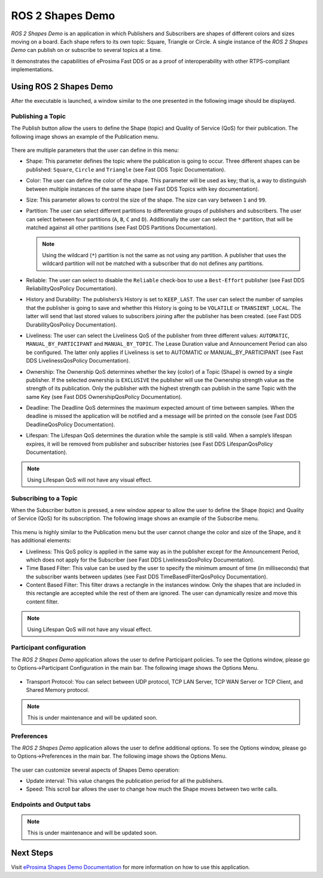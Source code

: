 .. _vulcanexus_shapes_demo:

ROS 2 Shapes Demo
=================

*ROS 2 Shapes Demo* is an application in which Publishers and Subscribers are shapes of different colors and sizes moving on a board.
Each shape refers to its own topic: Square, Triangle or Circle.
A single instance of the *ROS 2 Shapes Demo* can publish on or subscribe to several topics at a time.

It demonstrates the capabilities of eProsima Fast DDS or as a proof of interoperability with other RTPS-compliant implementations.

.. raw:: html

    <video width=100% height=auto autoplay loop controls>
        <source src="../../../_static/interoperability.mp4">
        Your browser does not support the video tag.
    </video>
    <br></br>

Using ROS 2 Shapes Demo
--------------------------

After the executable is launched, a window similar to the one presented in the following image should be displayed.

.. figure:: /rst/figures/intro/tools/shapes_demo/mainWindow.png
   :alt: Main Window
   :align: center


Publishing a Topic
^^^^^^^^^^^^^^^^^^

The Publish button allow the users to define the Shape (topic) and Quality of Service (QoS) for their publication.
The following image shows an example of the Publication menu.

.. figure:: /rst/figures/intro/tools/shapes_demo/publish.png
   :scale: 100 %
   :alt: Publish Window
   :align: center

There are multiple parameters that the user can define in this menu:

*   Shape: This parameter defines the topic where the publication is going to occur.
    Three different shapes can be published: ``Square``, ``Circle`` and ``Triangle`` (see Fast DDS Topic Documentation).
*   Color: The user can define the color of the shape.
    This parameter will be used as key; that is, a way to distinguish between multiple instances of the same shape (see Fast DDS Topics with key documentation).
*   Size: This parameter allows to control the size of the shape.
    The size can vary between ``1`` and ``99``.
*   Partition: The user can select different partitions to differentiate groups of publishers and subscribers.
    The user can select between four partitions (``A``, ``B``, ``C`` and ``D``). Additionally the user can select the ``*`` partition, that will be matched against all other partitions (see Fast DDS Partitions Documentation).

    .. note::

        Using the wildcard (``*``) partition is not the same as not using any partition. A publisher that uses the wildcard partition will not be matched with a subscriber that do not defines any partitions.

*   Reliable: The user can select to disable the ``Reliable`` check-box to use a ``Best-Effort`` publisher (see Fast DDS ReliabilityQosPolicy Documentation).
*   History and Durability: The publishers’s History is set to ``KEEP_LAST``. The user can select the number of samples that the publisher is going to save and whether this History is going to be ``VOLATILE`` or ``TRANSIENT_LOCAL``.
    The latter will send that last stored values to subscribers joining after the publisher has been created. (see Fast DDS DurabilityQosPolicy Documentation).
*   Liveliness: The user can select the Liveliness QoS of the publisher from three different values: ``AUTOMATIC``, ``MANUAL_BY_PARTICIPANT`` and ``MANUAL_BY_TOPIC``.
    The Lease Duration value and Announcement Period can also be configured.
    The latter only applies if Liveliness is set to AUTOMATIC or MANUAL_BY_PARTICIPANT (see Fast DDS LivelinessQosPolicy Documentation).
*   Ownership: The Ownership QoS determines whether the key (color) of a Topic (Shape) is owned by a single publisher.
    If the selected ownership is ``EXCLUSIVE`` the publisher will use the Ownership strength value as the strength of its publication.
    Only the publisher with the highest strength can publish in the same Topic with the same Key (see Fast DDS OwnershipQosPolicy Documentation).
*   Deadline: The Deadline QoS determines the maximum expected amount of time between samples.
    When the deadline is missed the application will be notified and a message will be printed on the console (see Fast DDS DeadlineQosPolicy Documentation).
*   Lifespan: The Lifespan QoS determines the duration while the sample is still valid.
    When a sample’s lifespan expires, it will be removed from publisher and subscriber histories (see Fast DDS LifespanQosPolicy Documentation).

.. note::

    Using Lifespan QoS will not have any visual effect.

Subscribing to a Topic
^^^^^^^^^^^^^^^^^^^^^^

When the Subscriber button is pressed, a new window appear to allow the user to define the Shape (topic) and Quality of Service (QoS) for its subscription.
The following image shows an example of the Subscribe menu.

.. figure:: /rst/figures/intro/tools/shapes_demo/subscribe.png
   :alt: Subscribe Window
   :align: center

This menu is highly similar to the Publication menu but the user cannot change the color and size of the Shape, and it has additional elements:

*   Liveliness: This QoS policy is applied in the same way as in the publisher except for the Announcement Period, which does not apply for the Subscriber (see Fast DDS LivelinessQosPolicy Documentation).
*   Time Based Filter: This value can be used by the user to specify the minimum amount of time (in milliseconds) that the subscriber wants between updates (see Fast DDS TimeBasedFilterQosPolicy Documentation).
*   Content Based Filter: This filter draws a rectangle in the instances window.
    Only the shapes that are included in this rectangle are accepted while the rest of them are ignored.
    The user can dynamically resize and move this content filter.

.. note::

    Using Lifespan QoS will not have any visual effect.

Participant configuration
^^^^^^^^^^^^^^^^^^^^^^^^^
The *ROS 2 Shapes Demo* application allows the user to define Participant policies.
To see the Options window, please go to Options->Participant Configuration in the main bar.
The following image shows the Options Menu.

.. figure:: /rst/figures/intro/tools/shapes_demo/participant.png
   :scale: 75 %
   :alt: Options Window
   :align: center

*   Transport Protocol: You can select between UDP protocol, TCP LAN Server, TCP WAN Server or TCP Client, and Shared Memory protocol.

.. note::

    This is under maintenance and will be updated soon.

Preferences
^^^^^^^^^^^
The *ROS 2 Shapes Demo* application allows the user to define additional options.
To see the Options window, please go to Options->Preferences in the main bar.
The following image shows the Options Menu.

.. figure:: /rst/figures/intro/tools/shapes_demo/preferences.png
   :scale: 75 %
   :alt: Options Window
   :align: center

The user can customize several aspects of Shapes Demo operation:

* Update interval: This value changes the publication period for all the publishers.
* Speed: This scroll bar allows the user to change how much the Shape moves between two write calls.

Endpoints and Output tabs
^^^^^^^^^^^^^^^^^^^^^^^^^
.. note::

    This is under maintenance and will be updated soon.

Next Steps
----------

Visit `eProsima Shapes Demo Documentation <https://eprosima-shapes-demo.readthedocs.io/en/latest/>`_ for more information on how to use this application.
